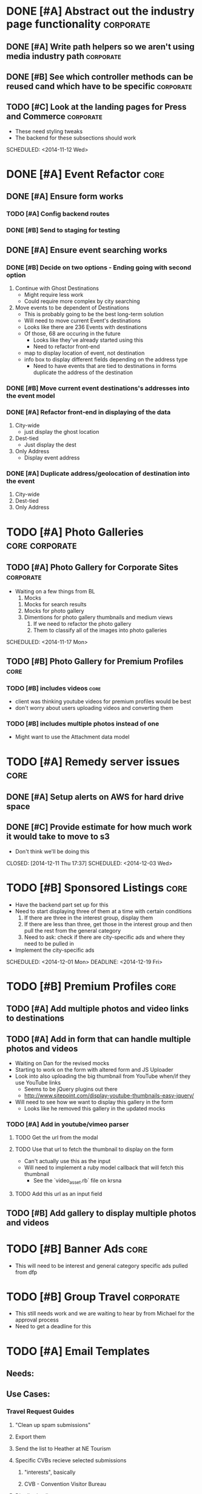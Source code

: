 
#+COLUMNS: %87ITEM %TODO %3PRIORITY %TAGS

* DONE [#A] Abstract out the industry page functionality	  :corporate:
  CLOSED: [2014-12-01 Mon 10:27]
** DONE [#A] Write path helpers so we aren't using media industry path :corporate:
   CLOSED: [2014-11-11 Tue 10:54] SCHEDULED: <2014-11-11 Tue>
** DONE [#B] See which controller methods can be reused cand which have to be specific :corporate:
   CLOSED: [2014-11-11 Tue 10:54] SCHEDULED: <2014-11-11 Tue>
** TODO [#C] Look at the landing pages for Press and Commerce	  :corporate:
   - These need styling tweaks
   - The backend for these subsections should work
   SCHEDULED: <2014-11-12 Wed>
* DONE [#A] Event Refactor					       :core:
  CLOSED: [2014-12-05 Fri 11:44]
** DONE [#A] Ensure form works
   CLOSED: [2014-12-05 Fri 11:43]
*** TODO [#A] Config backend routes
*** DONE [#B] Send to staging for testing
    CLOSED: [2014-12-04 Thu 13:26]
** DONE [#A] Ensure event searching works
   CLOSED: [2014-12-05 Fri 11:43]
*** DONE [#B] Decide on two options - Ending going with second option
    CLOSED: [2014-12-02 Tue 18:11]
    1. Continue with Ghost Destinations
       + Might require less work
       + Could require more complex by city searching
    2. Move events to be dependent of Destinations
       + This is probably going to be the best long-term solution
       + Will need to move current Event's destinations
	 - Looks like there are 236 Events with destinations
	 - Of those, 68 are occuring in the future
       + Looks like they've already started using this
       + Need to refactor front-end
	 - map to display location of event, not destination
	 - info box to display different fields depending on the address type
       + Need to have events that are tied to destinations in forms duplicate the address of the destination
*** DONE [#B] Move current event destinations's addresses into the event model
    CLOSED: [2014-12-04 Thu 13:26]
*** DONE [#A] Refactor front-end in displaying of the data
    CLOSED: [2014-12-04 Thu 13:26]
    1. City-wide
       - just display the ghost location
    2. Dest-tied
       - Just display the dest
    3. Only Address
       - Display event address
*** DONE [#A] Duplicate address/geolocation of destination into the event
    CLOSED: [2014-12-04 Thu 13:27]
    1. City-wide
    2. Dest-tied
    3. Only Address
* TODO [#A] Photo Galleries				     :core:corporate:
** TODO [#A] Photo Gallery for Corporate Sites			  :corporate:
   - Waiting on a few things from BL
     1) Mocks
	1) Mocks for search results
	2) Mocks for photo gallery
	3) Dimentions for photo gallery thumbnails and medium views
     2) If we need to refactor the photo gallery
     3) Them to classify all of the images into photo galleries
   SCHEDULED: <2014-11-17 Mon>
** TODO [#B] Photo Gallery for Premium Profiles			       :core:
   SCHEDULED: <2014-11-24 Mon>
*** TODO [#B] includes videos					       :core:
    - client was thinking youtube videos for premium profiles would be best
    - don't worry about users uploading videos and converting them
*** TODO [#B] includes multiple photos instead of one
    - Might want to use the Attachment data model
* TODO [#A] Remedy server issues				       :core:
  DEADLINE: <2014-11-19 Wed> SCHEDULED: <2014-11-12 Wed>
** DONE [#A] Setup alerts on AWS for hard drive space
   CLOSED: [2014-12-11 Thu 17:37] DEADLINE: <2014-11-12 Wed> SCHEDULED: <2014-11-12 Wed>
** DONE [#C] Provide estimate for how much work it would take to move to s3
   - Don't think we'll be doing this
   CLOSED: [2014-12-11 Thu 17:37] SCHEDULED: <2014-12-03 Wed>
* TODO [#B] Sponsored Listings					       :core:
  - Have the backend part set up for this
  - Need to start displaying three of them at a time with certain conditions
    1) If there are three in the interest group, display them
    2) If there are less than three, get those in the interest group and then pull the rest from the general category
    3) Need to ask: check if there are city-specific ads and where they need to be pulled in
  - Implement the city-specific ads
  SCHEDULED: <2014-12-01 Mon> DEADLINE: <2014-12-19 Fri>
* TODO [#B] Premium Profiles					       :core:
  SCHEDULED: <2014-12-04 Thu> DEADLINE: <2014-12-19 Fri>
** TODO [#A] Add multiple photos and video links to destinations
** TODO [#A] Add in form that can handle multiple photos and videos
   - Waiting on Dan for the revised mocks
   - Starting to work on the form with altered form and JS Uploader
   - Look into also uploading the big thumbnail from YouTube when/if they use YouTube links
     + Seems to be jQuery plugins out there
     + http://www.sitepoint.com/display-youtube-thumbnails-easy-jquery/
   - Will need to see how we want to display this gallery in the form
     + Looks like he removed this gallery in the updated mocks
*** TODO [#A] Add in youtube/vimeo parser
**** TODO Get the url from the modal
**** TODO Use that url to fetch the thumbnail to display on the form
     - Can't actually use this as the input
     - Will need to implement a ruby model callback that will fetch this thumbnail
       + See the `video_asset.rb` file on krsna
**** TODO Add this url as an input field
** TODO [#B] Add gallery to display multiple photos and videos
* TODO [#B] Banner Ads						       :core:
  - This will need to be interest and general category specific ads pulled from dfp
* TODO [#B] Group Travel					  :corporate:
  - This still needs work and we are waiting to hear by from Michael for the approval process
  - Need to get a deadline for this
* TODO [#A] Email Templates
** Needs:
*** 
** Use Cases:
*** Travel Request Guides
**** "Clean up spam submissions"
**** Export them
**** Send the list to Heather at NE Tourism
**** Specific CVBs recieve selected submissions
***** "interests", basically
***** CVB - Convention Visitor Bureau
**** Distribution list
*** Destination owner 'Reminder' emails
**** Distribute quarterly emails to Destination owners andy any users who have claimed a destination
*** Event and Attraction blasts
**** Up to 2 emails monthly for events/destinations that are "upcoming" in the database
* 12/1/14 Meeting Notes
** Restructuring of priorities
*** DONE Client requested features
    CLOSED: [2014-12-05 Fri 11:42]
    - This is more or less done.  A couple other features were requested that will be done later
**** Want users to be able to add city-wide events or at an address that isn't a Destination
**** Dan has mock-ups
***** Three radio buttons
****** DONE Dest you own
       CLOSED: [2014-12-05 Fri 11:42]
       - if you are sponsored user, you can select any destination
       - CVBs (Convention and Visitor Bureau)
****** DONE City-wide - automatically generate these
       CLOSED: [2014-12-05 Fri 11:42]
****** DONE Specific address
       CLOSED: [2014-12-05 Fri 11:42]
       - Doesn't need to be standardized
****** DONE City-wide/Specific Address events need to be vetted
       CLOSED: [2014-12-05 Fri 11:42]
*** Consumer facing things are a priority
**** Sponsored listings
     - See ToDo up top
**** Premium profiles
**** Banner ads through DFP using Interests/City/General 
** Corporate Sites
*** Some open issues
*** Need to add in upload functionality
* 12/8/14 Meeting Notes
** Group travel
*** Got feedback from the dude who is going to be running group travel
*** Was a mixture of a few different ways
    - Wanted himself to choose destinations
    - Wanted destinations to manage group travel tags
    - Once admin has marked a destination as group travel, the front end form is altered for the owner
*** Might need to add specific group travel description
    - Won't be a limit of 750 characters for group travel
*** Think about adding fields or having them add to description
    - Min/max tour length
    - Min/max group size
*** Some destinations that are only group travel
    - Add boolean for "group_travel_exclusive" field for core
*** Discuss group travel scope update after the first
** Corporate pages
   - Not working on Corporate pages until after the first
* 12/12/14 Meeting Notes
** Premium profiles are on track
** Group travel had pushed *us* back

* 3/25/15 Meeting Notes
** Remaining 11 hours
*** Corporate sites
**** Header image have that go to full homepage
** Total 50 hours
*** Help/FAQ
*** Homepage Quick Access
*** Group Travel/Event Destinations Feature Update



